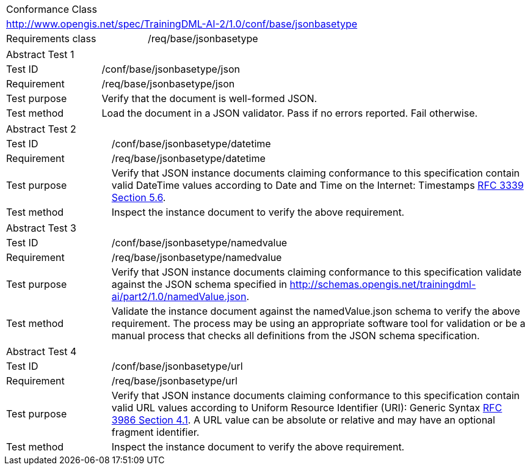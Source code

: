 [width="100%",cols="40%,60%",]
|===
2+|Conformance Class
2+|http://www.opengis.net/spec/TrainingDML-AI-2/1.0/conf/base/jsonbasetype
|Requirements class |/req/base/jsonbasetype
|===

[width="100%",cols="20%,80%",]
|===
2+|Abstract Test 1
|Test ID |/conf/base/jsonbasetype/json
|Requirement |/req/base/jsonbasetype/json
|Test purpose |Verify that the document is well-formed JSON.
|Test method |Load the document in a JSON validator. Pass if no errors reported. Fail otherwise.
|===

[width="100%",cols="20%,80%",]
|===
2+|Abstract Test 2
|Test ID |/conf/base/jsonbasetype/datetime
|Requirement |/req/base/jsonbasetype/datetime
|Test purpose |Verify that JSON instance documents claiming conformance to this specification contain valid DateTime values according to Date and Time on the Internet: Timestamps https://datatracker.ietf.org/doc/html/rfc3339#section-5.6[RFC 3339 Section 5.6].
|Test method |Inspect the instance document to verify the above requirement.
|===

[width="100%",cols="20%,80%",]
|===
2+|Abstract Test 3
|Test ID |/conf/base/jsonbasetype/namedvalue
|Requirement |/req/base/jsonbasetype/namedvalue
|Test purpose |Verify that JSON instance documents claiming conformance to this specification validate against the JSON schema specified in  http://schemas.opengis.net/trainingdml-ai/part2/1.0/namedValue.json.
|Test method |Validate the instance document against the namedValue.json schema to verify the above requirement. The process may be using an appropriate software tool for validation or be a manual process that checks all definitions from the JSON schema specification.
|===

[width="100%",cols="20%,80%",]
|===
2+|Abstract Test 4
|Test ID |/conf/base/jsonbasetype/url
|Requirement |/req/base/jsonbasetype/url
|Test purpose |Verify that JSON instance documents claiming conformance to this specification contain valid URL values according to Uniform Resource Identifier (URI): Generic Syntax https://datatracker.ietf.org/doc/html/rfc3986#section-4.1[RFC 3986 Section 4.1]. A URL value can be absolute or relative and may have an optional fragment identifier.
|Test method |Inspect the instance document to verify the above requirement.
|===
